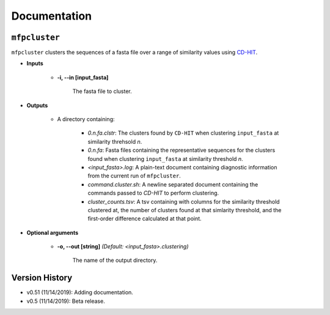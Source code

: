 Documentation
=============

``mfpcluster``
--------------

``mfpcluster`` clusters the sequences of a fasta file over a range of similarity values using `CD-HIT <http://weizhongli-lab.org/cd-hit/>`_. 

* **Inputs**
    
   * **-i, --in [input_fasta]**

        The fasta file to cluster. 

* **Outputs**

    * A directory containing:

        * *0.n.fa.clstr*: The clusters found by ``CD-HIT`` when clustering ``input_fasta`` at similarity threhsold *n*.
        * *0.n.fa*: Fasta files containing the representative sequences for the clusters found when clustering ``input_fasta`` at similarity threshold *n*. 
        * *<input_fasta>.log*: A plain-text document containing diagnostic information from the current run of ``mfpcluster``.
        * *command.cluster.sh*: A newline separated document containing the commands passed to `CD-HIT` to perform clustering.
        * *cluster_counts.tsv*: A tsv containing with columns for the similarity threshold clustered at, the number of clusters found at that simlarity threshold, and the first-order difference calculated at that point.

* **Optional arguments**

    * **-o, --out [string]** *(Default: <input_fasta>.clustering)* 
        
        The name of the output directory. 

Version History
---------------

* v0.51 (11/14/2019): Adding documentation.
* v0.5 (11/14/2019): Beta release.

